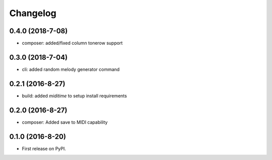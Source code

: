 
Changelog
=========

0.4.0 (2018-7-08)
-----------------------------------------

* composer: added/fixed column tonerow support

0.3.0 (2018-7-04)
-----------------------------------------

* cli: added random melody generator command

0.2.1 (2016-8-27)
-----------------------------------------

* build: added `miditime` to setup install requirements

0.2.0 (2016-8-27)
-----------------------------------------

* composer: Added save to MIDI capability

0.1.0 (2016-8-20)
-----------------------------------------

* First release on PyPI.
